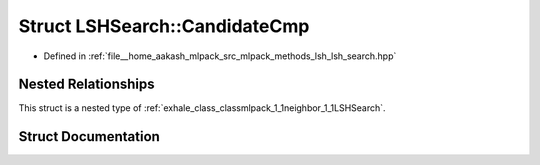 .. _exhale_struct_structmlpack_1_1neighbor_1_1LSHSearch_1_1CandidateCmp:

Struct LSHSearch::CandidateCmp
==============================

- Defined in :ref:`file__home_aakash_mlpack_src_mlpack_methods_lsh_lsh_search.hpp`


Nested Relationships
--------------------

This struct is a nested type of :ref:`exhale_class_classmlpack_1_1neighbor_1_1LSHSearch`.


Struct Documentation
--------------------


.. doxygenstruct:: mlpack::neighbor::LSHSearch::CandidateCmp
   :members:
   :protected-members:
   :undoc-members: